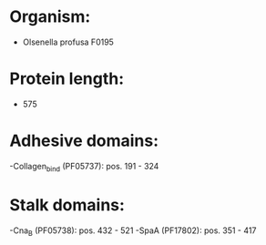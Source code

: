* Organism:
- Olsenella profusa F0195
* Protein length:
- 575
* Adhesive domains:
-Collagen_bind (PF05737): pos. 191 - 324
* Stalk domains:
-Cna_B (PF05738): pos. 432 - 521
-SpaA (PF17802): pos. 351 - 417

